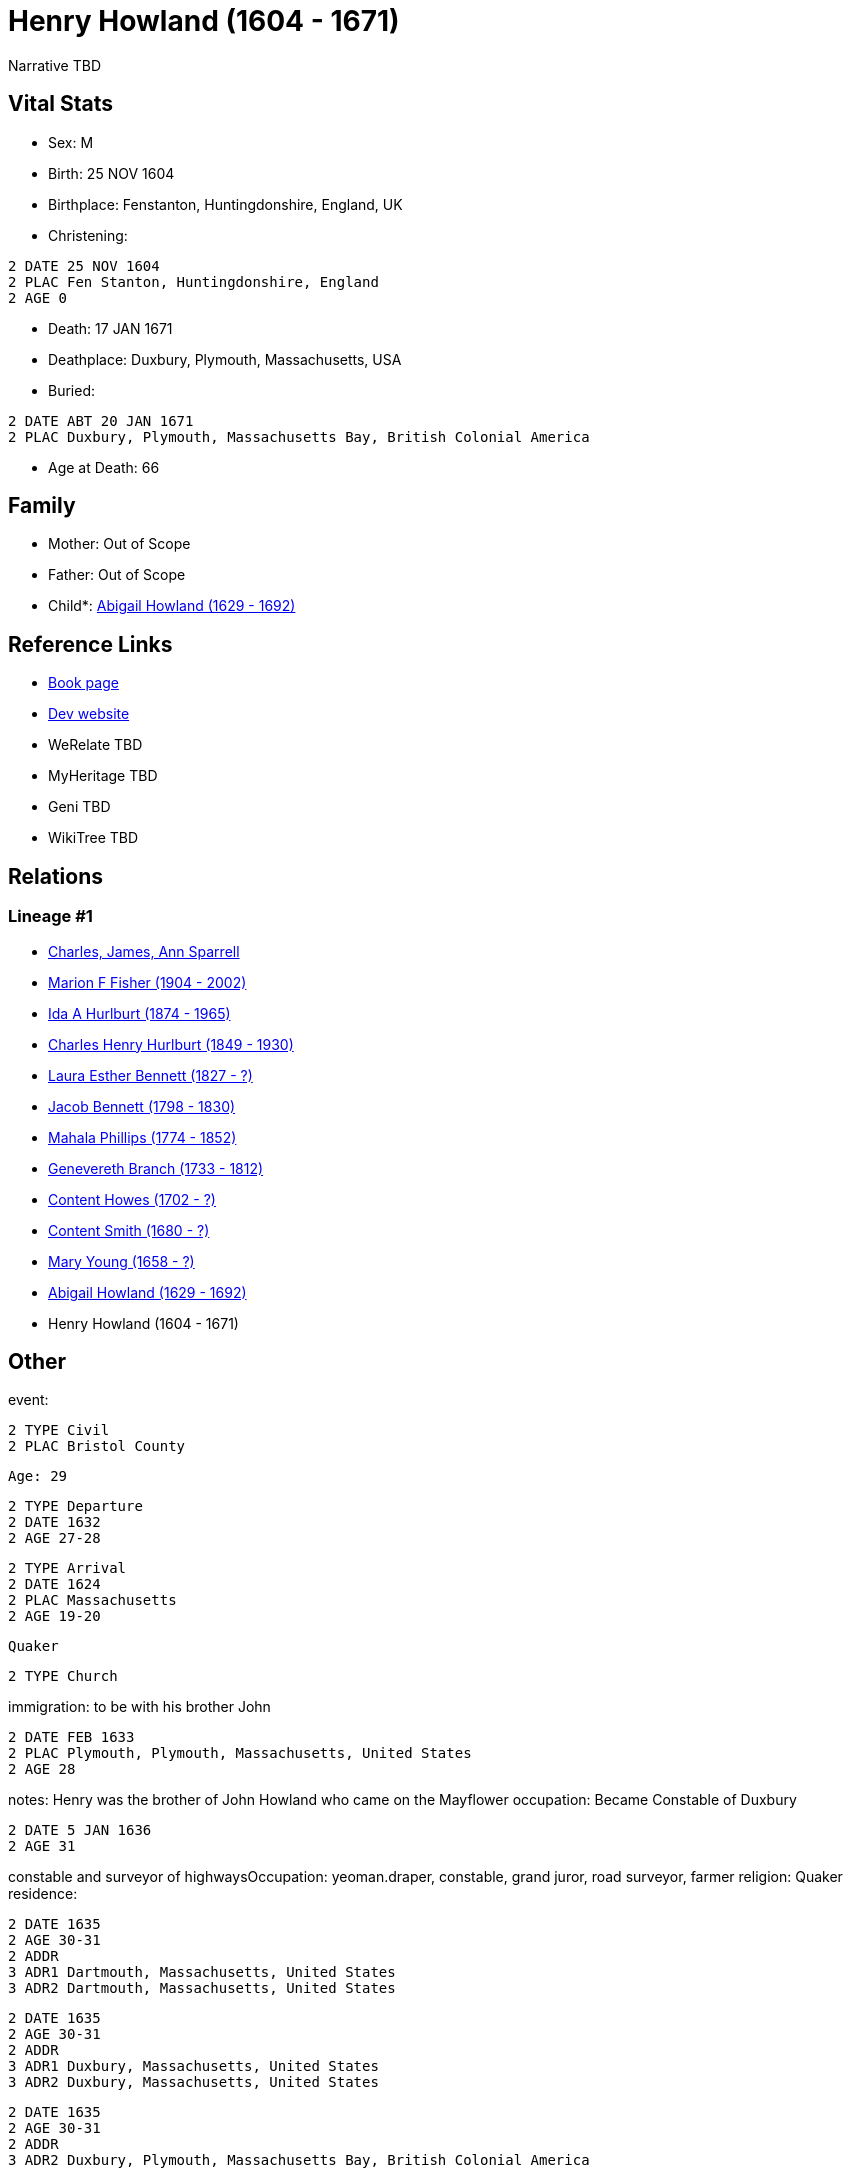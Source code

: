 = Henry Howland (1604 - 1671)

Narrative TBD


== Vital Stats


* Sex: M
* Birth: 25 NOV 1604
* Birthplace: Fenstanton, Huntingdonshire, England, UK
* Christening: 
----
2 DATE 25 NOV 1604
2 PLAC Fen Stanton, Huntingdonshire, England
2 AGE 0
----

* Death: 17 JAN 1671
* Deathplace: Duxbury, Plymouth, Massachusetts, USA
* Buried: 
----
2 DATE ABT 20 JAN 1671
2 PLAC Duxbury, Plymouth, Massachusetts Bay, British Colonial America
----

* Age at Death: 66


== Family
* Mother: Out of Scope

* Father: Out of Scope

* Child*: https://github.com/sparrell/cfs_ancestors/blob/main/Vol_02_Ships/V2_C5_Ancestors/gen11/gen11.MMPMPMMMMMM.Abigail_Howland[Abigail Howland (1629 - 1692)]



== Reference Links
* https://github.com/sparrell/cfs_ancestors/blob/main/Vol_02_Ships/V2_C5_Ancestors/gen12/gen12.MMPMPMMMMMMP.Henry_Howland[Book page]
* https://cfsjksas.gigalixirapp.com/person?p=p0033[Dev website]
* WeRelate TBD
* MyHeritage TBD
* Geni TBD
* WikiTree TBD

== Relations
=== Lineage #1
* https://github.com/spoarrell/cfs_ancestors/tree/main/Vol_02_Ships/V2_C1_Principals/0_intro_principals.adoc[Charles, James, Ann Sparrell]
* https://github.com/sparrell/cfs_ancestors/blob/main/Vol_02_Ships/V2_C5_Ancestors/gen1/gen1.M.Marion_F_Fisher[Marion F Fisher (1904 - 2002)]

* https://github.com/sparrell/cfs_ancestors/blob/main/Vol_02_Ships/V2_C5_Ancestors/gen2/gen2.MM.Ida_A_Hurlburt[Ida A Hurlburt (1874 - 1965)]

* https://github.com/sparrell/cfs_ancestors/blob/main/Vol_02_Ships/V2_C5_Ancestors/gen3/gen3.MMP.Charles_Henry_Hurlburt[Charles Henry Hurlburt (1849 - 1930)]

* https://github.com/sparrell/cfs_ancestors/blob/main/Vol_02_Ships/V2_C5_Ancestors/gen4/gen4.MMPM.Laura_Esther_Bennett[Laura Esther Bennett (1827 - ?)]

* https://github.com/sparrell/cfs_ancestors/blob/main/Vol_02_Ships/V2_C5_Ancestors/gen5/gen5.MMPMP.Jacob_Bennett[Jacob Bennett (1798 - 1830)]

* https://github.com/sparrell/cfs_ancestors/blob/main/Vol_02_Ships/V2_C5_Ancestors/gen6/gen6.MMPMPM.Mahala_Phillips[Mahala Phillips (1774 - 1852)]

* https://github.com/sparrell/cfs_ancestors/blob/main/Vol_02_Ships/V2_C5_Ancestors/gen7/gen7.MMPMPMM.Genevereth_Branch[Genevereth Branch (1733 - 1812)]

* https://github.com/sparrell/cfs_ancestors/blob/main/Vol_02_Ships/V2_C5_Ancestors/gen8/gen8.MMPMPMMM.Content_Howes[Content Howes (1702 - ?)]

* https://github.com/sparrell/cfs_ancestors/blob/main/Vol_02_Ships/V2_C5_Ancestors/gen9/gen9.MMPMPMMMM.Content_Smith[Content Smith (1680 - ?)]

* https://github.com/sparrell/cfs_ancestors/blob/main/Vol_02_Ships/V2_C5_Ancestors/gen10/gen10.MMPMPMMMMM.Mary_Young[Mary Young (1658 - ?)]

* https://github.com/sparrell/cfs_ancestors/blob/main/Vol_02_Ships/V2_C5_Ancestors/gen11/gen11.MMPMPMMMMMM.Abigail_Howland[Abigail Howland (1629 - 1692)]

* Henry Howland (1604 - 1671)


== Other
event: 
----
2 TYPE Civil
2 PLAC Bristol County
----
 Age: 29
----
2 TYPE Departure
2 DATE 1632
2 AGE 27-28
----

----
2 TYPE Arrival
2 DATE 1624
2 PLAC Massachusetts
2 AGE 19-20
----
 Quaker
----
2 TYPE Church
----

immigration: to be with his brother John
----
2 DATE FEB 1633
2 PLAC Plymouth, Plymouth, Massachusetts, United States
2 AGE 28
----

notes: Henry was the brother of John Howland who came on the Mayflower
occupation: Became Constable of Duxbury
----
2 DATE 5 JAN 1636
2 AGE 31
----
constable and surveyor of highwaysOccupation: yeoman.draper, constable, grand juror, road surveyor, farmer
religion: Quaker
residence: 
----
2 DATE 1635
2 AGE 30-31
2 ADDR
3 ADR1 Dartmouth, Massachusetts, United States
3 ADR2 Dartmouth, Massachusetts, United States
----

----
2 DATE 1635
2 AGE 30-31
2 ADDR
3 ADR1 Duxbury, Massachusetts, United States
3 ADR2 Duxbury, Massachusetts, United States
----

----
2 DATE 1635
2 AGE 30-31
2 ADDR
3 ADR2 Duxbury, Plymouth, Massachusetts Bay, British Colonial America
----

----
2 DATE 1635
2 AGE 30-31
2 ADDR
3 ADR1 New England
3 ADR2 Dartmouth, Bristol, Massachusetts Bay, British Colonial America
----


== Sources
